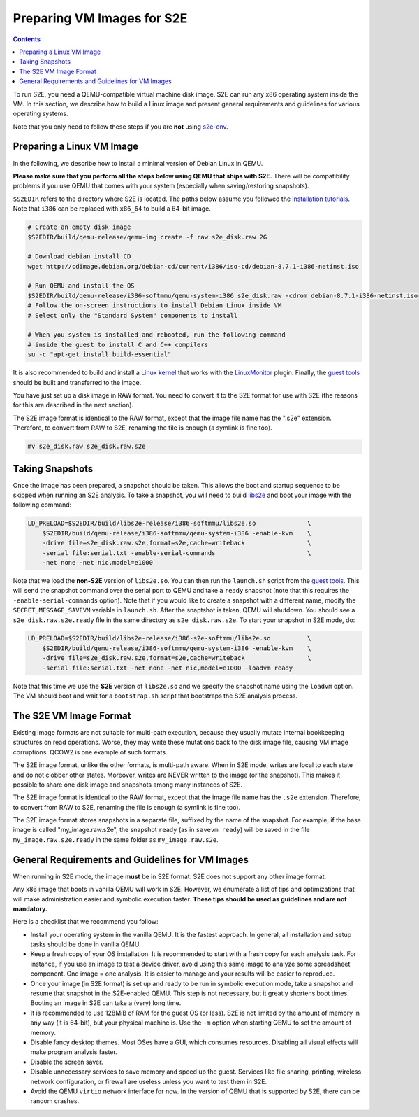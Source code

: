 ===========================
Preparing VM Images for S2E
===========================

.. contents::

To run S2E, you need a QEMU-compatible virtual machine disk image. S2E can run any x86 operating system inside the VM.
In this section, we describe how to build a Linux image and present general requirements and guidelines for various
operating systems.

Note that you only need to follow these steps if you are **not** using `s2e-env <s2e-env.rst>`_.

Preparing a Linux VM Image
==========================

In the following, we describe how to install a minimal version of Debian Linux in QEMU.

**Please make sure that you perform all the steps below using QEMU that ships with S2E.** There will be compatibility
problems if you use QEMU that comes with your system (especially when saving/restoring snapshots).

``$S2EDIR`` refers to the directory where S2E is located. The paths below assume you followed the `installation
tutorials <BuildingS2E.rst>`_. Note that ``i386`` can be replaced with ``x86_64`` to build a 64-bit image.

.. code-block:: console

    # Create an empty disk image
    $S2EDIR/build/qemu-release/qemu-img create -f raw s2e_disk.raw 2G

    # Download debian install CD
    wget http://cdimage.debian.org/debian-cd/current/i386/iso-cd/debian-8.7.1-i386-netinst.iso

    # Run QEMU and install the OS
    $S2EDIR/build/qemu-release/i386-softmmu/qemu-system-i386 s2e_disk.raw -cdrom debian-8.7.1-i386-netinst.iso
    # Follow the on-screen instructions to install Debian Linux inside VM
    # Select only the "Standard System" components to install

    # When you system is installed and rebooted, run the following command
    # inside the guest to install C and C++ compilers
    su -c "apt-get install build-essential"

It is also recommended to build and install a `Linux kernel <BuildingLinux.rst>`_ that works with the `LinuxMonitor
<Plugins/Linux/LinuxMonitor.rst>`_ plugin. Finally, the `guest tools <https://github.com/S2E/guest-tools>`_ should be
built and transferred to the image.

You have just set up a disk image in RAW format. You need to convert it to the S2E format for use with S2E (the reasons
for this are described in the next section).

The S2E image format is identical to the RAW format, except that the image file name has the ".s2e" extension.
Therefore, to convert from RAW to S2E, renaming the file is enough (a symlink is fine too).

.. code-block:: console

    mv s2e_disk.raw s2e_disk.raw.s2e

Taking Snapshots
================

Once the image has been prepared, a snapshot should be taken. This allows the boot and startup sequence to be skipped
when running an S2E analysis. To take a snapshot, you will need to build `libs2e <https://github.com/S2E/libs2e>`_ and
boot your image with the following command:

.. code-block:: console

    LD_PRELOAD=$S2EDIR/build/libs2e-release/i386-softmmu/libs2e.so              \
        $S2EDIR/build/qemu-release/i386-softmmu/qemu-system-i386 -enable-kvm    \
        -drive file=s2e_disk.raw.s2e,format=s2e,cache=writeback                 \
        -serial file:serial.txt -enable-serial-commands                         \
        -net none -net nic,model=e1000

Note that we load the **non-S2E** version of ``libs2e.so``. You can then run the ``launch.sh`` script from the `guest
tools <https://github.com/S2E/guest-tools/blob/master/linux/scripts/launch.sh>`_. This will send the snapshot command
over the serial port to QEMU and take a ``ready`` snapshot (note that this requires the ``-enable-serial-commands``
option). Note that if you would like to create a snapshot with a different name, modify the ``SECRET_MESSAGE_SAVEVM``
variable in ``launch.sh``. After the snaptshot is taken, QEMU will shutdown. You should see a
``s2e_disk.raw.s2e.ready`` file in the same directory as ``s2e_disk.raw.s2e``. To start your snapshot in S2E mode, do:

.. code-block:: console

    LD_PRELOAD=$S2EDIR/build/libs2e-release/i386-s2e-softmmu/libs2e.so          \
        $S2EDIR/build/qemu-release/i386-softmmu/qemu-system-i386 -enable-kvm    \
        -drive file=s2e_disk.raw.s2e,format=s2e,cache=writeback                 \
        -serial file:serial.txt -net none -net nic,model=e1000 -loadvm ready

Note that this time we use the **S2E** version of ``libs2e.so`` and we specify the snapshot name using the ``loadvm``
option. The VM should boot and wait for a ``bootstrap.sh`` script that bootstraps the S2E analysis process.

The S2E VM Image Format
=======================

Existing image formats are not suitable for multi-path execution, because they usually mutate internal bookkeeping
structures on read operations. Worse, they may write these mutations back to the disk image file, causing VM image
corruptions. QCOW2 is one example of such formats.

The S2E image format, unlike the other formats, is multi-path aware. When in S2E mode, writes are local to each state
and do not clobber other states. Moreover, writes are NEVER written to the image (or the snapshot). This makes it
possible to share one disk image and snapshots among many instances of S2E.

The S2E image format is identical to the RAW format, except that the image file name has the ``.s2e`` extension.
Therefore, to convert from RAW to S2E, renaming the file is enough (a symlink is fine too).

The S2E image format stores snapshots in a separate file, suffixed by the name of the snapshot. For example, if the
base image is called "my_image.raw.s2e", the snapshot ``ready`` (as in ``savevm ready``) will be saved in the file
``my_image.raw.s2e.ready`` in the same folder as ``my_image.raw.s2e``.

General Requirements and Guidelines for VM Images
=================================================

When running in S2E mode, the image **must** be in S2E format. S2E does not support any other image format.

Any x86 image that boots in vanilla QEMU will work in S2E. However, we enumerate a list of tips and optimizations that
will make administration easier and symbolic execution faster. **These tips should be used as guidelines and are not
mandatory.**

Here is a checklist that we recommend you follow:

* Install your operating system in the vanilla QEMU. It is the fastest approach. In general, all installation and setup
  tasks should be done in vanilla QEMU.

* Keep a fresh copy of your OS installation. It is recommended to start with a fresh copy for each analysis task. For
  instance, if you use an image to test a device driver, avoid using this same image to analyze some spreadsheet
  component. One image = one analysis. It is easier to manage and your results will be easier to reproduce.

* Once your image (in S2E format) is set up and ready to be run in symbolic execution mode, take a snapshot and resume
  that snapshot in the S2E-enabled QEMU. This step is not necessary, but it greatly shortens boot times. Booting an
  image in S2E can take a (very) long time.

* It is recommended to use 128MiB of RAM for the guest OS (or less). S2E is not limited by the amount of memory in any
  way (it is 64-bit), but your physical machine is. Use the ``-m`` option when starting QEMU to set the amount of
  memory.

* Disable fancy desktop themes. Most OSes have a GUI, which consumes resources. Disabling all visual effects will make
  program analysis faster.

* Disable the screen saver.

* Disable unnecessary services to save memory and speed up the guest. Services like file sharing, printing, wireless
  network configuration, or firewall are useless unless you want to test them in S2E.

* Avoid the QEMU ``virtio`` network interface for now. In the version of QEMU that is supported by S2E, there can be
  random crashes.
